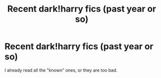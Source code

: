 #+TITLE: Recent dark!harry fics (past year or so)

* Recent dark!harry fics (past year or so)
:PROPERTIES:
:Author: Oero333
:Score: 3
:DateUnix: 1596277140.0
:DateShort: 2020-Aug-01
:FlairText: Request
:END:
I already read all the "known" ones, or they are too bad.

